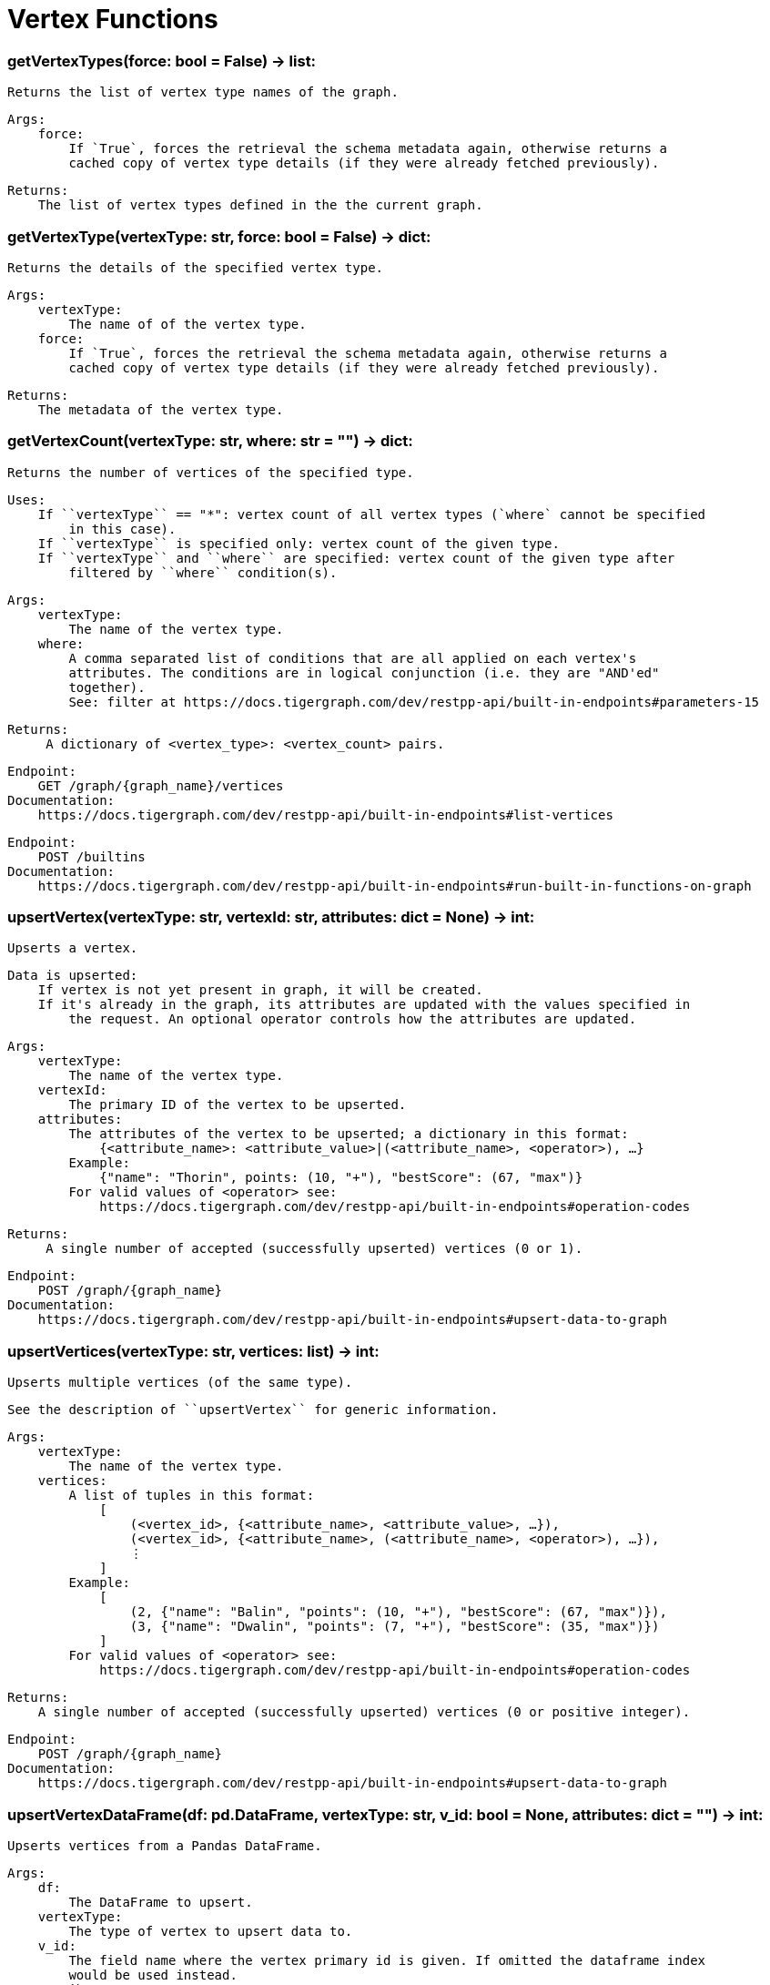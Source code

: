 = Vertex Functions

### getVertexTypes(force: bool = False) -> list:
        Returns the list of vertex type names of the graph.

        Args:
            force:
                If `True`, forces the retrieval the schema metadata again, otherwise returns a
                cached copy of vertex type details (if they were already fetched previously).

        Returns:
            The list of vertex types defined in the the current graph.

### getVertexType(vertexType: str, force: bool = False) -> dict:
        Returns the details of the specified vertex type.

        Args:
            vertexType:
                The name of of the vertex type.
            force:
                If `True`, forces the retrieval the schema metadata again, otherwise returns a
                cached copy of vertex type details (if they were already fetched previously).

        Returns:
            The metadata of the vertex type.

### getVertexCount(vertexType: str, where: str = "") -> dict:
        Returns the number of vertices of the specified type.

        Uses:
            If ``vertexType`` == "*": vertex count of all vertex types (`where` cannot be specified
                in this case).
            If ``vertexType`` is specified only: vertex count of the given type.
            If ``vertexType`` and ``where`` are specified: vertex count of the given type after
                filtered by ``where`` condition(s).

        Args:
            vertexType:
                The name of the vertex type.
            where:
                A comma separated list of conditions that are all applied on each vertex's
                attributes. The conditions are in logical conjunction (i.e. they are "AND'ed"
                together).
                See: filter at https://docs.tigergraph.com/dev/restpp-api/built-in-endpoints#parameters-15

        Returns:
             A dictionary of <vertex_type>: <vertex_count> pairs.

        Endpoint:
            GET /graph/{graph_name}/vertices
        Documentation:
            https://docs.tigergraph.com/dev/restpp-api/built-in-endpoints#list-vertices

        Endpoint:
            POST /builtins
        Documentation:
            https://docs.tigergraph.com/dev/restpp-api/built-in-endpoints#run-built-in-functions-on-graph

### upsertVertex(vertexType: str, vertexId: str, attributes: dict = None) -> int:
        Upserts a vertex.

        Data is upserted:
            If vertex is not yet present in graph, it will be created.
            If it's already in the graph, its attributes are updated with the values specified in
                the request. An optional operator controls how the attributes are updated.

        Args:
            vertexType:
                The name of the vertex type.
            vertexId:
                The primary ID of the vertex to be upserted.
            attributes:
                The attributes of the vertex to be upserted; a dictionary in this format:
                    {<attribute_name>: <attribute_value>|(<attribute_name>, <operator>), …}
                Example:
                    {"name": "Thorin", points: (10, "+"), "bestScore": (67, "max")}
                For valid values of <operator> see:
                    https://docs.tigergraph.com/dev/restpp-api/built-in-endpoints#operation-codes

        Returns:
             A single number of accepted (successfully upserted) vertices (0 or 1).

        Endpoint:
            POST /graph/{graph_name}
        Documentation:
            https://docs.tigergraph.com/dev/restpp-api/built-in-endpoints#upsert-data-to-graph

### upsertVertices(vertexType: str, vertices: list) -> int:
        Upserts multiple vertices (of the same type).

        See the description of ``upsertVertex`` for generic information.

        Args:
            vertexType:
                The name of the vertex type.
            vertices:
                A list of tuples in this format:
                    [
                        (<vertex_id>, {<attribute_name>, <attribute_value>, …}),
                        (<vertex_id>, {<attribute_name>, (<attribute_name>, <operator>), …}),
                        ⋮
                    ]
                Example:
                    [
                        (2, {"name": "Balin", "points": (10, "+"), "bestScore": (67, "max")}),
                        (3, {"name": "Dwalin", "points": (7, "+"), "bestScore": (35, "max")})
                    ]
                For valid values of <operator> see:
                    https://docs.tigergraph.com/dev/restpp-api/built-in-endpoints#operation-codes

        Returns:
            A single number of accepted (successfully upserted) vertices (0 or positive integer).

        Endpoint:
            POST /graph/{graph_name}
        Documentation:
            https://docs.tigergraph.com/dev/restpp-api/built-in-endpoints#upsert-data-to-graph

### upsertVertexDataFrame(df: pd.DataFrame, vertexType: str, v_id: bool = None,            attributes: dict = "") -> int:
        Upserts vertices from a Pandas DataFrame.

        Args:
            df:
                The DataFrame to upsert.
            vertexType:
                The type of vertex to upsert data to.
            v_id:
                The field name where the vertex primary id is given. If omitted the dataframe index
                would be used instead.
            attributes:
                A dictionary in the form of {target: source} where source is the column name in the
                dataframe and target is the attribute name in the graph vertex. When omitted, all
                columns would be upserted with their current names. In this case column names must
                match the vertex's attribute names.

        Returns:
            The number of vertices upserted.

### getVertices(vertexType: str, select: str = "", where: str = "",            limit: [int, str] = None, sort: str = "", fmt: str = "py", withId: bool = True,            withType: bool = False, timeout: int = 0) -> [dict, str, pd.DataFrame]:
        Retrieves vertices of the given vertex type.

        Notes:
            The primary ID of a vertex instance is NOT an attribute, thus cannot be used in
            ``select``, ``where`` or ``sort`` parameters (unless the
            ``WITH primary_id_as_attribute`` clause was used when the vertex type was created).
            Use ``getVerticesById()`` if you need to retrieve vertices by their primary ID.

        Args:
            vertexType:
                The name of the vertex type.
            select:
                Comma separated list of vertex attributes to be retrieved.
            where:
                Comma separated list of conditions that are all applied on each vertex' attributes.
                The conditions are in logical conjunction (i.e. they are "AND'ed" together).
            sort:
                Comma separated list of attributes the results should be sorted by.
                Must be used with `limit`.
            limit:
                Maximum number of vertex instances to be returned (after sorting).
                Must be used with `sort`.
            fmt:
                Format of the results:
                    "py":   Python objects
                    "json": JSON document
                    "df":   pandas DataFrame
            withId:
                (If the output format is "df") should the vertex ID be included in the dataframe?
            withType:
                (If the output format is "df") should the vertex type be included in the dataframe?
            timeout:
                Time allowed for successful execution (0 = no limit, default).

        Returns:
            The (selected) details of the (matching) vertex instances (sorted, limited) as
            dictionary, JSON or pandas DataFrame.

        Endpoint:
            GET /graph/{graph_name}/vertices/{vertex_type}
        Documentation:
            https://docs.tigergraph.com/dev/restpp-api/built-in-endpoints#list-vertices

### getVertexDataframe(vertexType: str, select: str = "", where: str = "",            limit: str = "", sort: str = "", timeout: int = 0) -> pd.DataFrame:
        Retrieves vertices of the given vertex type and returns them as pandas DataFrame.

        This is a shortcut to ``getVertices(..., fmt="df", withId=True, withType=False)``.

        Notes:
            The primary ID of a vertex instance is NOT an attribute, thus cannot be used in
            ``select``, ``where`` or ``sort`` parameters (unless the
            ``WITH primary_id_as_attribute`` clause was used when the vertex type was created).
            Use ``getVerticesById()`` if you need to retrieve vertices by their primary ID.

        Args:
            vertexType:
                The name of the vertex type.
            select:
                Comma separated list of vertex attributes to be retrieved.
            where:
                Comma separated list of conditions that are all applied on each vertex' attributes.
                The conditions are in logical conjunction (i.e. they are "AND'ed" together).
            sort:
                Comma separated list of attributes the results should be sorted by.
                Must be used with 'limit'.
            limit:
                Maximum number of vertex instances to be returned (after sorting).
                Must be used with `sort`.
            timeout:
                Time allowed for successful execution (0 = no limit, default).

        Returns:
            The (selected) details of the (matching) vertex instances (sorted, limited) as pandas
            DataFrame.

### getVerticesById(vertexType: str, vertexIds: [int, str, list], select: str = "",            fmt: str = "py", withId: bool = True, withType: bool = False,            timeout: int = 0) -> [dict, str, pd.DataFrame]:
        Retrieves vertices of the given vertex type, identified by their ID.

        Args:
            vertexType:
                The name of the vertex type.
            vertexIds:
                A single vertex ID or a list of vertex IDs.
            select:
                Comma separated list of vertex attributes to be retrieved.
            fmt:
                Format of the results:
                    "py":   Python objects
                    "json": JSON document
                    "df":   pandas DataFrame
            withId:
                (If the output format is "df") should the vertex ID be included in the dataframe?
            withType:
                (If the output format is "df") should the vertex type be included in the dataframe?
            timeout:
                Time allowed for successful execution (0 = no limit, default).

        Returns:
            The (selected) details of the (matching) vertex instances as dictionary, JSON or pandas
            DataFrame.

        Endpoint:
            GET /graph/{graph_name}/vertices/{vertex_type}/{vertex_id}
        Documentation:
            https://docs.tigergraph.com/dev/restpp-api/built-in-endpoints#retrieve-a-vertex

### getVertexDataframeById(vertexType: str, vertexIds: [int, str, list],            select: str = "") -> pd.DataFrame:
        Retrieves vertices of the given vertex type, identified by their ID.

        This is a shortcut to ``getVerticesById(..., fmt="df", withId=True, withType=False)``.

        Args:
            vertexType:
                The name of the vertex type.
            vertexIds:
                A single vertex ID or a list of vertex IDs.
            select:
                Comma separated list of vertex attributes to be retrieved.

        Returns:
            The (selected) details of the (matching) vertex instances as pandas DataFrame.

### getVertexStats(vertexTypes: [str, list], skipNA: bool = False) -> dict:
        Returns vertex attribute statistics.

        Args:
            vertexTypes:
                A single vertex type name or a list of vertex types names or "*" for all vertex
                types.
            skipNA:
                Skip those non-applicable vertices that do not have attributes or none of their
                attributes have statistics gathered.

        Returns:
            A dictionary of various vertex stats for each vertex type specified.

        Endpoint:
            POST /builtins/{graph_name}
        Documentation:
            https://docs.tigergraph.com/dev/restpp-api/built-in-endpoints#run-built-in-functions-on-graph

### delVertices(vertexType: str, where: str = "", limit: str = "", sort: str = "",            permanent: bool = False, timeout: int = 0) -> int:
        Deletes vertices from graph.

        Notes:
            The primary ID of a vertex instance is NOT an attribute, thus cannot be used in
            ``where`` or ``sort`` parameters (unless the ``WITH primary_id_as_attribute`` clause was
            used when the vertex type was created).
            Use ``delVerticesById`` if you need to delete by vertex ID.

        Args:
            vertexType:
                The name of the vertex type.
            where:
                Comma separated list of conditions that are all applied on each vertex' attributes.
                The conditions are in logical conjunction (i.e. they are "AND'ed" together).
            sort:
                Comma separated list of attributes the results should be sorted by.
                Must be used with `limit`.
            limit:
                Maximum number of vertex instances to be returned (after sorting).
                Must be used with `sort`.
            permanent:
                If true, the deleted vertex IDs can never be inserted back, unless the graph is
                dropped or the graph store is cleared.
           timeout:
                Time allowed for successful execution (0 = no limit, default).

        Returns:
             A single number of vertices deleted.

        The primary ID of a vertex instance is NOT an attribute, thus cannot be used in above
            arguments.

        Endpoint:
            DELETE /graph/{graph_name}/vertices/{vertex_type}
        Documentation:
            https://docs.tigergraph.com/dev/restpp-api/built-in-endpoints#delete-vertices

### delVerticesById(vertexType: str, vertexIds: [int, str, list], permanent: bool = False,            timeout: int = 0) -> int:
        Deletes vertices from graph identified by their ID.

        Args:
            vertexType:
                The name of the vertex type.
            vertexIds:
                A single vertex ID or a list of vertex IDs.
            permanent:
                If true, the deleted vertex IDs can never be inserted back, unless the graph is
                dropped or the graph store is cleared.
            timeout:
                Time allowed for successful execution (0 = no limit, default).

        Returns:
            A single number of vertices deleted.

        Endpoint:
            DELETE /graph/{graph_name}/vertices/{vertex_type}/{vertex_id}
        Documentation:
            https://docs.tigergraph.com/dev/restpp-api/built-in-endpoints#delete-a-vertex

### delVerticesByType(vertexType: str, permanent: bool = False):    # TODO Implementation    def vertexSetToDataFrame(self, vertexSet: list, withId: bool = True,            withType: bool = False) -> pd.DataFrame:
        Converts a vertex set to Pandas DataFrame.

        Vertex sets are used for both the input and output of ``SELECT`` statements. They contain
        instances of vertices of the same type.
        For each vertex instance the vertex ID, the vertex type and the (optional) attributes are
        present (under ``v_id``, ``v_type`` and ``attributes`` keys, respectively).
        See an example in ``edgeSetToDataFrame()``.

        A vertex set has this structure (when serialised as JSON):

        [
            {
                "v_id": <vertex_id>,
                "v_type": <vertex_type_name>,
                "attributes":
                    {
                        "attr1": <value1>,
                        "attr2": <value2>,
                         ⋮
                    }
            },
                ⋮
        ]

        Documentation:
            https://docs.tigergraph.com/gsql-ref/current/querying/declaration-and-assignment-statements#_vertex_set_variables
            https://docs.tigergraph.com/gsql-ref/current/querying/output-statements-and-file-objects#_examples_of_printing_various_data_types

        Args:
            vertexSet:
                A JSON array containing a vertex set in the format returned by queries (see below).
            withId:
                Include vertex primary ID as a column?
            withType:
                Include vertex type info as a column?

        Returns:
            A pandas DataFrame containing the vertex attributes (and optionally the vertex primary
            ID and type).

